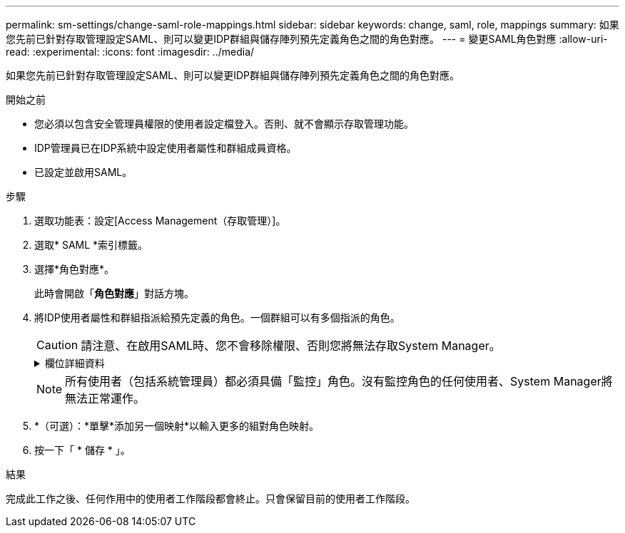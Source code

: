---
permalink: sm-settings/change-saml-role-mappings.html 
sidebar: sidebar 
keywords: change, saml, role, mappings 
summary: 如果您先前已針對存取管理設定SAML、則可以變更IDP群組與儲存陣列預先定義角色之間的角色對應。 
---
= 變更SAML角色對應
:allow-uri-read: 
:experimental: 
:icons: font
:imagesdir: ../media/


[role="lead"]
如果您先前已針對存取管理設定SAML、則可以變更IDP群組與儲存陣列預先定義角色之間的角色對應。

.開始之前
* 您必須以包含安全管理員權限的使用者設定檔登入。否則、就不會顯示存取管理功能。
* IDP管理員已在IDP系統中設定使用者屬性和群組成員資格。
* 已設定並啟用SAML。


.步驟
. 選取功能表：設定[Access Management（存取管理）]。
. 選取* SAML *索引標籤。
. 選擇*角色對應*。
+
此時會開啟「*角色對應*」對話方塊。

. 將IDP使用者屬性和群組指派給預先定義的角色。一個群組可以有多個指派的角色。
+
[CAUTION]
====
請注意、在啟用SAML時、您不會移除權限、否則您將無法存取System Manager。

====
+
.欄位詳細資料
[%collapsible]
====
|===
| 設定 | 說明 


 a| 
*對應*



 a| 
使用者屬性
 a| 
指定要對應之SAML群組的屬性（例如「memberof」）。



 a| 
屬性值
 a| 
指定要對應群組的屬性值。



 a| 
角色
 a| 
按一下欄位、然後選取要對應至屬性的其中一個儲存陣列角色。您必須個別選取要納入此群組的每個角色。必須搭配其他角色才能登入系統管理員、才能使用監控角色。必須將安全管理員角色指派給至少一個群組。

對應的角色包括下列權限：

** *儲存設備管理*-對儲存物件（例如磁碟區和磁碟集區）的完整讀寫存取權、但無法存取安全性組態。
** *安全管理*：存取存取管理、憑證管理、稽核記錄管理中的安全組態、以及開啟或關閉舊版管理介面（符號）的功能。
** *支援admin*：存取儲存陣列上的所有硬體資源、故障資料、MEL事件及控制器韌體升級。無法存取儲存物件或安全性組態。
** *監控*-對所有儲存物件的唯讀存取、但無法存取安全性組態。


|===
====
+
[NOTE]
====
所有使用者（包括系統管理員）都必須具備「監控」角色。沒有監控角色的任何使用者、System Manager將無法正常運作。

====
. *（可選）：*單擊*添加另一個映射*以輸入更多的組對角色映射。
. 按一下「 * 儲存 * 」。


.結果
完成此工作之後、任何作用中的使用者工作階段都會終止。只會保留目前的使用者工作階段。
